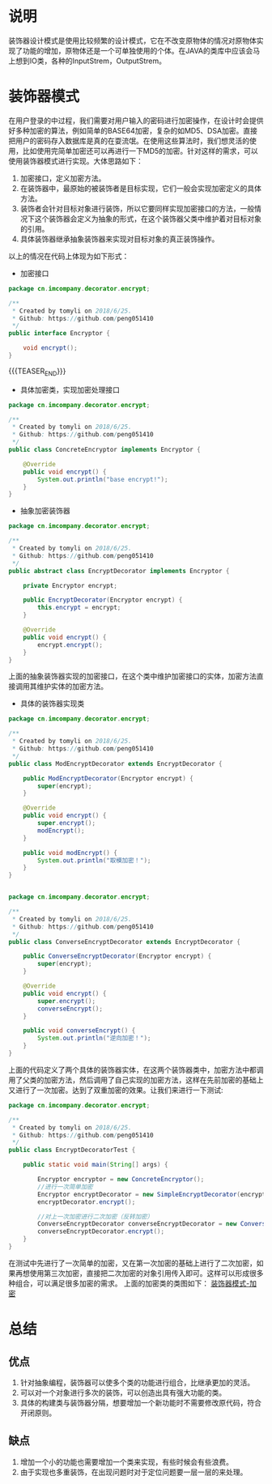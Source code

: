 #+BEGIN_COMMENT
.. title: 设计模式学习之装饰器
.. slug: she-ji-mo-shi-xue-xi-zhi-zhuang-shi-qi
.. date: 2018-07-02 20:09:14 UTC+08:00
.. tags: design pattern, java
.. category: java
.. link: 
.. description: 
.. type: text
#+END_COMMENT

* 说明
  :PROPERTIES:
  :ID:       9F831376-652F-49A6-81C3-04B7B7D028F9
  :END:
  装饰器设计模式是使用比较频繁的设计模式，它在不改变原物体的情况对原物体实现了功能的增加，原物体还是一个可单独使用的个体。在JAVA的类库中应该会马上想到IO类，各种的InputStrem，OutputStrem。
* 装饰器模式
  :PROPERTIES:
  :ID:       108171D7-868E-409F-986B-C1D1A9A60C82
  :END:
  在用户登录的中过程，我们需要对用户输入的密码进行加密操作，在设计时会提供好多种加密的算法，例如简单的BASE64加密，复杂的如MD5、DSA加密。直接把用户的密码存入数据库是真的在耍流氓。在使用这些算法时，我们想灵活的使用，比如使用完简单加密还可以再进行一下MD5的加密。针对这样的需求，可以使用装饰器模式进行实现。大体思路如下：
  1. 加密接口，定义加密方法。
  2. 在装饰器中，最原始的被装饰者是目标实现，它们一般会实现加密定义的具体方法。
  3. 装饰者会针对目标对象进行装饰，所以它要同样实现加密接口的方法，一般情况下这个装饰器会定义为抽象的形式，在这个装饰器父类中维护着对目标对象的引用。
  4. 具体装饰器继承抽象装饰器来实现对目标对象的真正装饰操作。
以上的情况在代码上体现为如下形式：
  - 加密接口
  #+BEGIN_SRC java
  package cn.imcompany.decorator.encrypt;

  /**
   ,* Created by tomyli on 2018/6/25.
   ,* Github: https://github.com/peng051410
   ,*/
  public interface Encryptor {

      void encrypt();
  }
  #+END_SRC
{{{TEASER_END}}}
  - 具体加密类，实现加密处理接口
  #+BEGIN_SRC java
  package cn.imcompany.decorator.encrypt;

  /**
   ,* Created by tomyli on 2018/6/25.
   ,* Github: https://github.com/peng051410
   ,*/
  public class ConcreteEncryptor implements Encryptor {

      @Override
      public void encrypt() {
          System.out.println("base encrypt!");
      }
  }
  #+END_SRC
  - 抽象加密装饰器
  #+BEGIN_SRC java
  package cn.imcompany.decorator.encrypt;

  /**
   ,* Created by tomyli on 2018/6/25.
   ,* Github: https://github.com/peng051410
   ,*/
  public abstract class EncryptDecorator implements Encryptor {

      private Encryptor encrypt;

      public EncryptDecorator(Encryptor encrypt) {
          this.encrypt = encrypt;
      }

      @Override
      public void encrypt() {
          encrypt.encrypt();
      }
  }
  #+END_SRC
  上面的抽象装饰器实现的加密接口，在这个类中维护加密接口的实体，加密方法直接调用其维护实体的加密方法。
  - 具体的装饰器实现类
  #+BEGIN_SRC java
  package cn.imcompany.decorator.encrypt;

  /**
   ,* Created by tomyli on 2018/6/25.
   ,* Github: https://github.com/peng051410
   ,*/
  public class ModEncryptDecorator extends EncryptDecorator {

      public ModEncryptDecorator(Encryptor encrypt) {
          super(encrypt);
      }

      @Override
      public void encrypt() {
          super.encrypt();
          modEncrypt();
      }

      public void modEncrypt() {
          System.out.println("取模加密！");
      }
  }


  package cn.imcompany.decorator.encrypt;

  /**
   ,* Created by tomyli on 2018/6/25.
   ,* Github: https://github.com/peng051410
   ,*/
  public class ConverseEncryptDecorator extends EncryptDecorator {

      public ConverseEncryptDecorator(Encryptor encrypt) {
          super(encrypt);
      }

      @Override
      public void encrypt() {
          super.encrypt();
          converseEncrypt();
      }

      public void converseEncrypt() {
          System.out.println("逆向加密！");
      }
  }
  #+END_SRC
  上面的代码定义了两个具体的装饰器实体，在这两个装饰器类中，加密方法中都调用了父类的加密方法，然后调用了自己实现的加密方法，这样在先前加密的基础上又进行了一次加密。达到了双重加密的效果。让我们来进行一下测试:
  #+BEGIN_SRC java
  package cn.imcompany.decorator.encrypt;

  /**
   ,* Created by tomyli on 2018/6/25.
   ,* Github: https://github.com/peng051410
   ,*/
  public class EncryptDecoratorTest {

      public static void main(String[] args) {

          Encryptor encryptor = new ConcreteEncryptor();
          //进行一次简单加密
          Encryptor encryptDecorator = new SimpleEncryptDecorator(encryptor);
          encryptDecorator.encrypt();

          //对上一次加密进行二次加密（反转加密）
          ConverseEncryptDecorator converseEncryptDecorator = new ConverseEncryptDecorator(encryptDecorator);
          converseEncryptDecorator.encrypt();
      }
  }
  #+END_SRC
  在测试中先进行了一次简单的加密，又在第一次加密的基础上进行了二次加密，如果再想使用第三次加密，直接把二次加密的对象引用传入即可。这样可以形成很多种组合，可以满足很多加密的需求。
  上面的加密类的类图如下：
  [[img-url:/images/decorator.png][装饰器模式-加密]]
* 总结
  :PROPERTIES:
  :ID:       47D0831C-C96E-455F-B8EE-85F4BFEA5661
  :END:
** 优点
   :PROPERTIES:
   :ID:       534AE97F-EA50-4D4E-8763-553D50C3704D
   :END:
  1. 针对抽象编程，装饰器可以使多个类的功能进行组合，比继承更加的灵活。
  2. 可以对一个对象进行多次的装饰，可以创造出具有强大功能的类。
  3. 具体的构建类与装饰器分隔，想要增加一个新功能时不需要修改原代码，符合开闭原则。
** 缺点
   :PROPERTIES:
   :ID:       03EB89C5-34F9-4A63-BA8E-97FEECD7BA8B
   :END:
   1. 增加一个小的功能也需要增加一个类来实现，有些时候会有些浪费。
   2. 由于实现也多重装饰，在出现问题时对于定位问题要一层一层的来处理。
